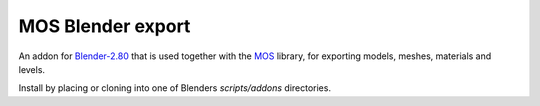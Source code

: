 MOS Blender export
==================
.. image:: https://img.shields.io/github/license/morganbengtsson/mos.svg
   :target: LICENCE.rst

An addon for Blender-2.80_ that is used together with the MOS_ library, for exporting models, meshes, materials and levels.

Install by placing or cloning into one of Blenders *scripts/addons* directories.

.. _Blender-2.80: http://www.blender.org
.. _MOS: https://github.com/morganbengtsson/mos
